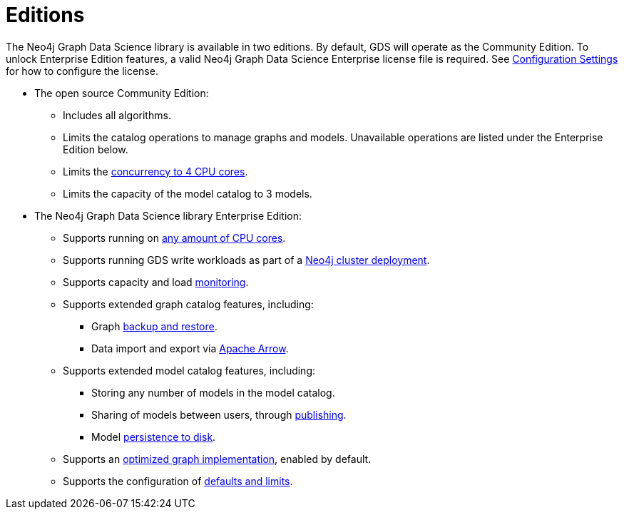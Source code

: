 [[introduction-editions]]
= Editions

The Neo4j Graph Data Science library is available in two editions.
By default, GDS will operate as the Community Edition.
To unlock Enterprise Edition features, a valid Neo4j Graph Data Science Enterprise license file is required.
See xref:operations-reference/configuration-settings.adoc#gds.enterprise.license_file[Configuration Settings] for how to configure the license.

* The open source Community Edition:
** Includes all algorithms.
** Limits the catalog operations to manage graphs and models.
Unavailable operations are listed under the Enterprise Edition below.
** Limits the xref:installation/System-requirements.adoc#system-requirements-cpu[concurrency to 4 CPU cores].
** Limits the capacity of the model catalog to 3 models.

* The Neo4j Graph Data Science library Enterprise Edition:
** Supports running on xref:installation/System-requirements.adoc#system-requirements-cpu[any amount of CPU cores].
** Supports running GDS write workloads as part of a xref::production-deployment/neo4j-cluster.adoc[Neo4j cluster deployment].
** Supports capacity and load xref::common-usage/monitoring-system.adoc[monitoring].
** Supports extended graph catalog features, including:
*** Graph xref::management-ops/backup-restore.adoc[backup and restore].
*** Data import and export via xref:installation/installation-apache-arrow.adoc[Apache Arrow].
** Supports extended model catalog features, including:
*** Storing any number of models in the model catalog.
*** Sharing of models between users, through xref:model-catalog/publish.adoc[publishing].
*** Model xref:model-catalog/store.adoc#model-catalog-store-ops[persistence to disk].
** Supports an xref:production-deployment/feature-toggles.adoc#bit-id-map-feature-toggle[optimized graph implementation], enabled by default.
** Supports the configuration of xref:production-deployment/defaults-and-limits.adoc[defaults and limits].
